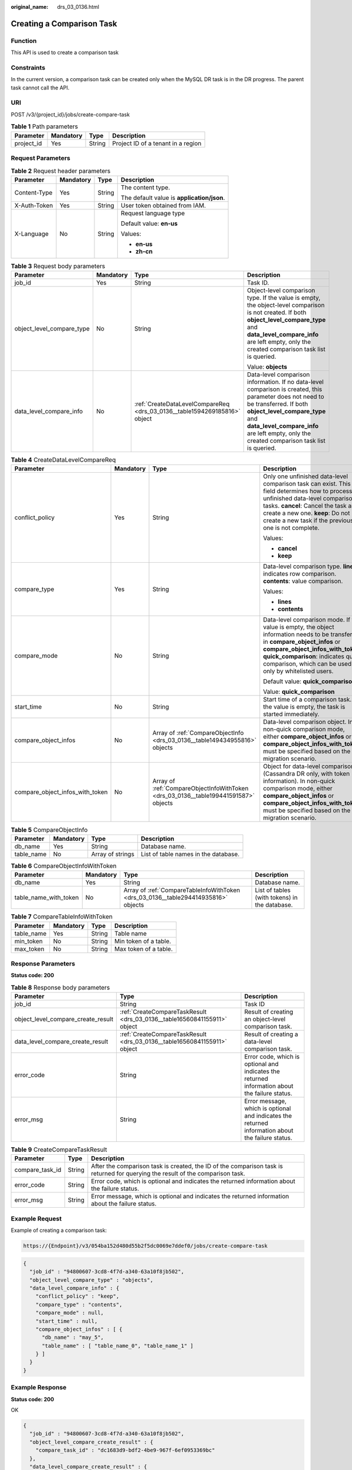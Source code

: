 :original_name: drs_03_0136.html

.. _drs_03_0136:

Creating a Comparison Task
==========================

Function
--------

This API is used to create a comparison task

Constraints
-----------

In the current version, a comparison task can be created only when the MySQL DR task is in the DR progress. The parent task cannot call the API.

URI
---

POST /v3/{project_id}/jobs/create-compare-task

.. table:: **Table 1** Path parameters

   ========== ========= ====== ==================================
   Parameter  Mandatory Type   Description
   ========== ========= ====== ==================================
   project_id Yes       String Project ID of a tenant in a region
   ========== ========= ====== ==================================

Request Parameters
------------------

.. table:: **Table 2** Request header parameters

   +-----------------+-----------------+-----------------+--------------------------------------------+
   | Parameter       | Mandatory       | Type            | Description                                |
   +=================+=================+=================+============================================+
   | Content-Type    | Yes             | String          | The content type.                          |
   |                 |                 |                 |                                            |
   |                 |                 |                 | The default value is **application/json**. |
   +-----------------+-----------------+-----------------+--------------------------------------------+
   | X-Auth-Token    | Yes             | String          | User token obtained from IAM.              |
   +-----------------+-----------------+-----------------+--------------------------------------------+
   | X-Language      | No              | String          | Request language type                      |
   |                 |                 |                 |                                            |
   |                 |                 |                 | Default value: **en-us**                   |
   |                 |                 |                 |                                            |
   |                 |                 |                 | Values:                                    |
   |                 |                 |                 |                                            |
   |                 |                 |                 | -  **en-us**                               |
   |                 |                 |                 | -  **zh-cn**                               |
   +-----------------+-----------------+-----------------+--------------------------------------------+

.. table:: **Table 3** Request body parameters

   +---------------------------+-----------------+---------------------------------------------------------------------------+--------------------------------------------------------------------------------------------------------------------------------------------------------------------------------------------------------------------------------------------------------------------+
   | Parameter                 | Mandatory       | Type                                                                      | Description                                                                                                                                                                                                                                                        |
   +===========================+=================+===========================================================================+====================================================================================================================================================================================================================================================================+
   | job_id                    | Yes             | String                                                                    | Task ID.                                                                                                                                                                                                                                                           |
   +---------------------------+-----------------+---------------------------------------------------------------------------+--------------------------------------------------------------------------------------------------------------------------------------------------------------------------------------------------------------------------------------------------------------------+
   | object_level_compare_type | No              | String                                                                    | Object-level comparison type. If the value is empty, the object-level comparison is not created. If both **object_level_compare_type** and **data_level_compare_info** are left empty, only the created comparison task list is queried.                           |
   |                           |                 |                                                                           |                                                                                                                                                                                                                                                                    |
   |                           |                 |                                                                           | Value: **objects**                                                                                                                                                                                                                                                 |
   +---------------------------+-----------------+---------------------------------------------------------------------------+--------------------------------------------------------------------------------------------------------------------------------------------------------------------------------------------------------------------------------------------------------------------+
   | data_level_compare_info   | No              | :ref:`CreateDataLevelCompareReq <drs_03_0136__table1594269185816>` object | Data-level comparison information. If no data-level comparison is created, this parameter does not need to be transferred. If both **object_level_compare_type** and **data_level_compare_info** are left empty, only the created comparison task list is queried. |
   +---------------------------+-----------------+---------------------------------------------------------------------------+--------------------------------------------------------------------------------------------------------------------------------------------------------------------------------------------------------------------------------------------------------------------+

.. _drs_03_0136__table1594269185816:

.. table:: **Table 4** CreateDataLevelCompareReq

   +---------------------------------+-----------------+-------------------------------------------------------------------------------------+----------------------------------------------------------------------------------------------------------------------------------------------------------------------------------------------------------------------------------------------------------------------+
   | Parameter                       | Mandatory       | Type                                                                                | Description                                                                                                                                                                                                                                                          |
   +=================================+=================+=====================================================================================+======================================================================================================================================================================================================================================================================+
   | conflict_policy                 | Yes             | String                                                                              | Only one unfinished data-level comparison task can exist. This field determines how to process unfinished data-level comparison tasks. **cancel**: Cancel the task and create a new one. **keep**: Do not create a new task if the previous one is not complete.     |
   |                                 |                 |                                                                                     |                                                                                                                                                                                                                                                                      |
   |                                 |                 |                                                                                     | Values:                                                                                                                                                                                                                                                              |
   |                                 |                 |                                                                                     |                                                                                                                                                                                                                                                                      |
   |                                 |                 |                                                                                     | -  **cancel**                                                                                                                                                                                                                                                        |
   |                                 |                 |                                                                                     | -  **keep**                                                                                                                                                                                                                                                          |
   +---------------------------------+-----------------+-------------------------------------------------------------------------------------+----------------------------------------------------------------------------------------------------------------------------------------------------------------------------------------------------------------------------------------------------------------------+
   | compare_type                    | Yes             | String                                                                              | Data-level comparison type. **lines**: indicates row comparison. **contents**: value comparison.                                                                                                                                                                     |
   |                                 |                 |                                                                                     |                                                                                                                                                                                                                                                                      |
   |                                 |                 |                                                                                     | Values:                                                                                                                                                                                                                                                              |
   |                                 |                 |                                                                                     |                                                                                                                                                                                                                                                                      |
   |                                 |                 |                                                                                     | -  **lines**                                                                                                                                                                                                                                                         |
   |                                 |                 |                                                                                     | -  **contents**                                                                                                                                                                                                                                                      |
   +---------------------------------+-----------------+-------------------------------------------------------------------------------------+----------------------------------------------------------------------------------------------------------------------------------------------------------------------------------------------------------------------------------------------------------------------+
   | compare_mode                    | No              | String                                                                              | Data-level comparison mode. If the value is empty, the object information needs to be transferred in **compare_object_infos** or **compare_object_infos_with_token**. **quick_comparison**: indicates quick comparison, which can be used only by whitelisted users. |
   |                                 |                 |                                                                                     |                                                                                                                                                                                                                                                                      |
   |                                 |                 |                                                                                     | Default value: **quick_comparison**                                                                                                                                                                                                                                  |
   |                                 |                 |                                                                                     |                                                                                                                                                                                                                                                                      |
   |                                 |                 |                                                                                     | Value: **quick_comparison**                                                                                                                                                                                                                                          |
   +---------------------------------+-----------------+-------------------------------------------------------------------------------------+----------------------------------------------------------------------------------------------------------------------------------------------------------------------------------------------------------------------------------------------------------------------+
   | start_time                      | No              | String                                                                              | Start time of a comparison task. If the value is empty, the task is started immediately.                                                                                                                                                                             |
   +---------------------------------+-----------------+-------------------------------------------------------------------------------------+----------------------------------------------------------------------------------------------------------------------------------------------------------------------------------------------------------------------------------------------------------------------+
   | compare_object_infos            | No              | Array of :ref:`CompareObjectInfo <drs_03_0136__table149434955816>` objects          | Data-level comparison object. In non-quick comparison mode, either **compare_object_infos** or **compare_object_infos_with_token** must be specified based on the migration scenario.                                                                                |
   +---------------------------------+-----------------+-------------------------------------------------------------------------------------+----------------------------------------------------------------------------------------------------------------------------------------------------------------------------------------------------------------------------------------------------------------------+
   | compare_object_infos_with_token | No              | Array of :ref:`CompareObjectInfoWithToken <drs_03_0136__table199441591587>` objects | Object for data-level comparison (Cassandra DR only, with token information). In non-quick comparison mode, either **compare_object_infos** or **compare_object_infos_with_token** must be specified based on the migration scenario.                                |
   +---------------------------------+-----------------+-------------------------------------------------------------------------------------+----------------------------------------------------------------------------------------------------------------------------------------------------------------------------------------------------------------------------------------------------------------------+

.. _drs_03_0136__table149434955816:

.. table:: **Table 5** CompareObjectInfo

   +------------+-----------+------------------+--------------------------------------+
   | Parameter  | Mandatory | Type             | Description                          |
   +============+===========+==================+======================================+
   | db_name    | Yes       | String           | Database name.                       |
   +------------+-----------+------------------+--------------------------------------+
   | table_name | No        | Array of strings | List of table names in the database. |
   +------------+-----------+------------------+--------------------------------------+

.. _drs_03_0136__table199441591587:

.. table:: **Table 6** CompareObjectInfoWithToken

   +-----------------------+-----------+------------------------------------------------------------------------------------+-----------------------------------------------+
   | Parameter             | Mandatory | Type                                                                               | Description                                   |
   +=======================+===========+====================================================================================+===============================================+
   | db_name               | Yes       | String                                                                             | Database name.                                |
   +-----------------------+-----------+------------------------------------------------------------------------------------+-----------------------------------------------+
   | table_name_with_token | No        | Array of :ref:`CompareTableInfoWithToken <drs_03_0136__table294414935816>` objects | List of tables (with tokens) in the database. |
   +-----------------------+-----------+------------------------------------------------------------------------------------+-----------------------------------------------+

.. _drs_03_0136__table294414935816:

.. table:: **Table 7** CompareTableInfoWithToken

   ========== ========= ====== =====================
   Parameter  Mandatory Type   Description
   ========== ========= ====== =====================
   table_name Yes       String Table name
   min_token  No        String Min token of a table.
   max_token  No        String Max token of a table.
   ========== ========= ====== =====================

Response Parameters
-------------------

**Status code: 200**

.. table:: **Table 8** Response body parameters

   +------------------------------------+--------------------------------------------------------------------------+---------------------------------------------------------------------------------------------------+
   | Parameter                          | Type                                                                     | Description                                                                                       |
   +====================================+==========================================================================+===================================================================================================+
   | job_id                             | String                                                                   | Task ID                                                                                           |
   +------------------------------------+--------------------------------------------------------------------------+---------------------------------------------------------------------------------------------------+
   | object_level_compare_create_result | :ref:`CreateCompareTaskResult <drs_03_0136__table16560841155911>` object | Result of creating an object-level comparison task.                                               |
   +------------------------------------+--------------------------------------------------------------------------+---------------------------------------------------------------------------------------------------+
   | data_level_compare_create_result   | :ref:`CreateCompareTaskResult <drs_03_0136__table16560841155911>` object | Result of creating a data-level comparison task.                                                  |
   +------------------------------------+--------------------------------------------------------------------------+---------------------------------------------------------------------------------------------------+
   | error_code                         | String                                                                   | Error code, which is optional and indicates the returned information about the failure status.    |
   +------------------------------------+--------------------------------------------------------------------------+---------------------------------------------------------------------------------------------------+
   | error_msg                          | String                                                                   | Error message, which is optional and indicates the returned information about the failure status. |
   +------------------------------------+--------------------------------------------------------------------------+---------------------------------------------------------------------------------------------------+

.. _drs_03_0136__table16560841155911:

.. table:: **Table 9** CreateCompareTaskResult

   +-----------------+--------+---------------------------------------------------------------------------------------------------------------------------------+
   | Parameter       | Type   | Description                                                                                                                     |
   +=================+========+=================================================================================================================================+
   | compare_task_id | String | After the comparison task is created, the ID of the comparison task is returned for querying the result of the comparison task. |
   +-----------------+--------+---------------------------------------------------------------------------------------------------------------------------------+
   | error_code      | String | Error code, which is optional and indicates the returned information about the failure status.                                  |
   +-----------------+--------+---------------------------------------------------------------------------------------------------------------------------------+
   | error_msg       | String | Error message, which is optional and indicates the returned information about the failure status.                               |
   +-----------------+--------+---------------------------------------------------------------------------------------------------------------------------------+

Example Request
---------------

Example of creating a comparison task:

.. code-block::

   https://{Endpoint}/v3/054ba152d480d55b2f5dc0069e7ddef0/jobs/create-compare-task

.. code-block::

   {
     "job_id" : "94800607-3cd8-4f7d-a340-63a10f8jb502",
     "object_level_compare_type" : "objects",
     "data_level_compare_info" : {
       "conflict_policy" : "keep",
       "compare_type" : "contents",
       "compare_mode" : null,
       "start_time" : null,
       "compare_object_infos" : [ {
         "db_name" : "may_5",
         "table_name" : [ "table_name_0", "table_name_1" ]
       } ]
     }
   }

Example Response
----------------

**Status code: 200**

OK

.. code-block::

   {
     "job_id" : "94800607-3cd8-4f7d-a340-63a10f8jb502",
     "object_level_compare_create_result" : {
       "compare_task_id" : "dc1683d9-bdf2-4be9-967f-6ef0953369bc"
     },
     "data_level_compare_create_result" : {
       "compare_task_id" : "08cad1f8-9de2-42fa-b8ce-6c36daf730f6"
     }
   }

Status Code
-----------

=========== ===========
Status Code Description
=========== ===========
200         OK
400         Bad Request
=========== ===========

Error Code
----------

For details, see :ref:`Error Code <drs_05_0004>`.
